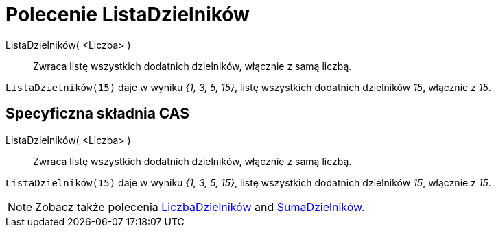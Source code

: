 = Polecenie ListaDzielników
:page-en: commands/DivisorsList
ifdef::env-github[:imagesdir: /en/modules/ROOT/assets/images]

ListaDzielników( <Liczba> )::
  Zwraca listę wszystkich dodatnich dzielników, włącznie z samą liczbą.

[EXAMPLE]
====

`++ListaDzielników(15)++` daje w wyniku _{1, 3, 5, 15}_, listę wszystkich dodatnich dzielników _15_, włącznie z _15_.

====

== Specyficzna składnia CAS

ListaDzielników( <Liczba> )::
  Zwraca listę wszystkich dodatnich dzielników, włącznie z samą liczbą.

[EXAMPLE]
====

`++ListaDzielników(15)++` daje w wyniku _{1, 3, 5, 15}_, listę wszystkich dodatnich dzielników _15_, włącznie z _15_.

====

[NOTE]
====

Zobacz także polecenia xref:/commands/LiczbaDzielników.adoc[LiczbaDzielników] and xref:/commands/SumaDzielników.adoc[SumaDzielników].

====
